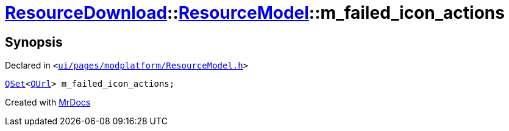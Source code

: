 [#ResourceDownload-ResourceModel-m_failed_icon_actions]
= xref:ResourceDownload.adoc[ResourceDownload]::xref:ResourceDownload/ResourceModel.adoc[ResourceModel]::m&lowbar;failed&lowbar;icon&lowbar;actions
:relfileprefix: ../../
:mrdocs:


== Synopsis

Declared in `&lt;https://github.com/PrismLauncher/PrismLauncher/blob/develop/ui/pages/modplatform/ResourceModel.h#L152[ui&sol;pages&sol;modplatform&sol;ResourceModel&period;h]&gt;`

[source,cpp,subs="verbatim,replacements,macros,-callouts"]
----
xref:QSet.adoc[QSet]&lt;xref:QUrl.adoc[QUrl]&gt; m&lowbar;failed&lowbar;icon&lowbar;actions;
----



[.small]#Created with https://www.mrdocs.com[MrDocs]#
